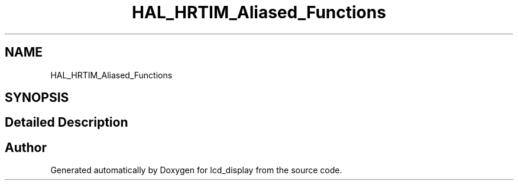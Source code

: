 .TH "HAL_HRTIM_Aliased_Functions" 3 "Thu Oct 29 2020" "lcd_display" \" -*- nroff -*-
.ad l
.nh
.SH NAME
HAL_HRTIM_Aliased_Functions
.SH SYNOPSIS
.br
.PP
.SH "Detailed Description"
.PP 

.SH "Author"
.PP 
Generated automatically by Doxygen for lcd_display from the source code\&.
